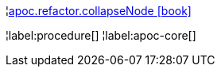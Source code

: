 ¦xref::overview/apoc.refactor/apoc.refactor.collapseNode.adoc[apoc.refactor.collapseNode icon:book[]] +


¦label:procedure[]
¦label:apoc-core[]
